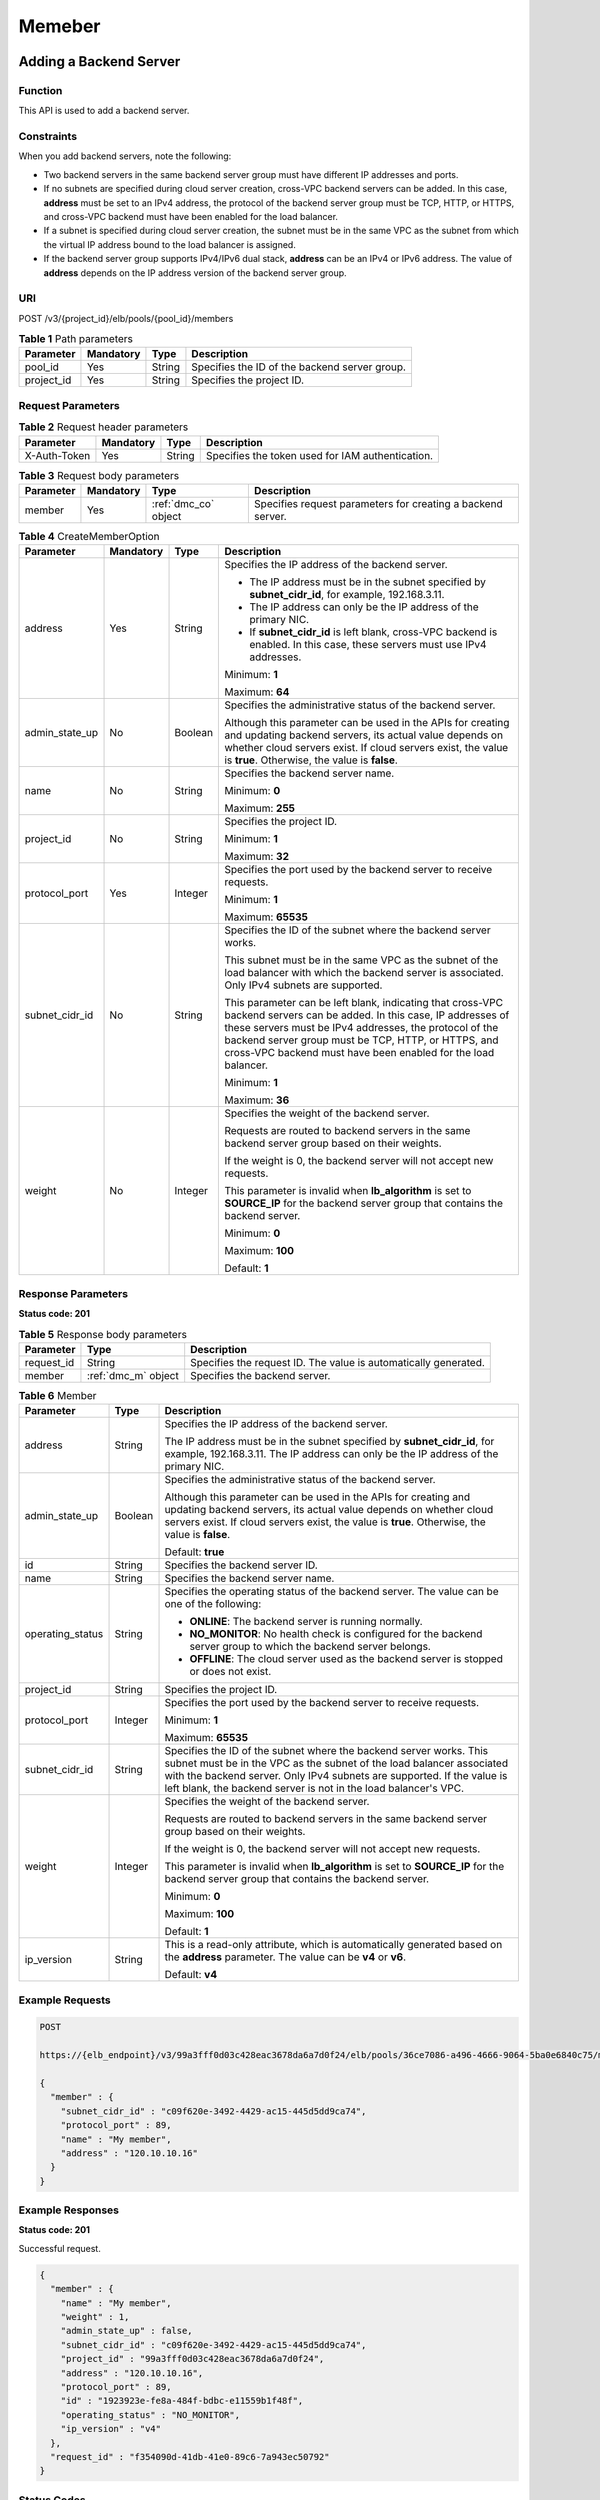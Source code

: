 =======
Memeber
=======

Adding a Backend Server
=======================

Function
^^^^^^^^

This API is used to add a backend server.

Constraints
^^^^^^^^^^^

When you add backend servers, note the following:

-  Two backend servers in the same backend server group must have different IP
   addresses and ports.

-  If no subnets are specified during cloud server creation, cross-VPC backend
   servers can be added. In this case, **address** must be set to an IPv4
   address, the protocol of the backend server group must be TCP, HTTP, or
   HTTPS, and cross-VPC backend must have been enabled for the load balancer.

-  If a subnet is specified during cloud server creation, the subnet must be in
   the same VPC as the subnet from which the virtual IP address bound to the
   load balancer is assigned.

-  If the backend server group supports IPv4/IPv6 dual stack, **address** can
   be an IPv4 or IPv6 address. The value of **address** depends on the IP
   address version of the backend server group.

URI
^^^

POST /v3/{project_id}/elb/pools/{pool_id}/members

.. table:: **Table 1** Path parameters

   ========== ========= ====== =============================================
   Parameter  Mandatory Type   Description
   ========== ========= ====== =============================================
   pool_id    Yes       String Specifies the ID of the backend server group.
   project_id Yes       String Specifies the project ID.
   ========== ========= ====== =============================================

Request Parameters
^^^^^^^^^^^^^^^^^^

.. table:: **Table 2** Request header parameters

   ============ ========= ====== ================================================
   Parameter    Mandatory Type   Description
   ============ ========= ====== ================================================
   X-Auth-Token Yes       String Specifies the token used for IAM authentication.
   ============ ========= ====== ================================================

.. table:: **Table 3** Request body parameters

   +-----------+-----------+----------------------+---------------------------------------------+
   | Parameter | Mandatory | Type                 | Description                                 |
   +===========+===========+======================+=============================================+
   | member    | Yes       | :ref:`dmc_co` object | Specifies request parameters for creating a |
   |           |           |                      | backend server.                             |
   +-----------+-----------+----------------------+---------------------------------------------+

.. _dmc_co:
.. table:: **Table 4** CreateMemberOption

   +----------------+-----------+---------+-----------------------------+
   | Parameter      | Mandatory | Type    | Description                 |
   +================+===========+=========+=============================+
   | address        | Yes       | String  | Specifies the IP address of |
   |                |           |         | the backend server.         |
   |                |           |         |                             |
   |                |           |         | -  The IP address must be   |
   |                |           |         |    in the subnet specified  |
   |                |           |         |    by **subnet_cidr_id**,   |
   |                |           |         |    for example,             |
   |                |           |         |    192.168.3.11.            |
   |                |           |         |                             |
   |                |           |         | -  The IP address can only  |
   |                |           |         |    be the IP address of the |
   |                |           |         |    primary NIC.             |
   |                |           |         |                             |
   |                |           |         | -  If **subnet_cidr_id** is |
   |                |           |         |    left blank, cross-VPC    |
   |                |           |         |    backend is enabled. In   |
   |                |           |         |    this case, these servers |
   |                |           |         |    must use IPv4 addresses. |
   |                |           |         |                             |
   |                |           |         | Minimum: **1**              |
   |                |           |         |                             |
   |                |           |         | Maximum: **64**             |
   +----------------+-----------+---------+-----------------------------+
   | admin_state_up | No        | Boolean | Specifies the               |
   |                |           |         | administrative status of    |
   |                |           |         | the backend server.         |
   |                |           |         |                             |
   |                |           |         | Although this parameter can |
   |                |           |         | be used in the APIs for     |
   |                |           |         | creating and updating       |
   |                |           |         | backend servers, its actual |
   |                |           |         | value depends on whether    |
   |                |           |         | cloud servers exist. If     |
   |                |           |         | cloud servers exist, the    |
   |                |           |         | value is **true**.          |
   |                |           |         | Otherwise, the value is     |
   |                |           |         | **false**.                  |
   +----------------+-----------+---------+-----------------------------+
   | name           | No        | String  | Specifies the backend       |
   |                |           |         | server name.                |
   |                |           |         |                             |
   |                |           |         | Minimum: **0**              |
   |                |           |         |                             |
   |                |           |         | Maximum: **255**            |
   +----------------+-----------+---------+-----------------------------+
   | project_id     | No        | String  | Specifies the project ID.   |
   |                |           |         |                             |
   |                |           |         | Minimum: **1**              |
   |                |           |         |                             |
   |                |           |         | Maximum: **32**             |
   +----------------+-----------+---------+-----------------------------+
   | protocol_port  | Yes       | Integer | Specifies the port used by  |
   |                |           |         | the backend server to       |
   |                |           |         | receive requests.           |
   |                |           |         |                             |
   |                |           |         | Minimum: **1**              |
   |                |           |         |                             |
   |                |           |         | Maximum: **65535**          |
   +----------------+-----------+---------+-----------------------------+
   | subnet_cidr_id | No        | String  | Specifies the ID of the     |
   |                |           |         | subnet where the backend    |
   |                |           |         | server works.               |
   |                |           |         |                             |
   |                |           |         | This subnet must be in the  |
   |                |           |         | same VPC as the subnet of   |
   |                |           |         | the load balancer with      |
   |                |           |         | which the backend server is |
   |                |           |         | associated. Only IPv4       |
   |                |           |         | subnets are supported.      |
   |                |           |         |                             |
   |                |           |         | This parameter can be left  |
   |                |           |         | blank, indicating that      |
   |                |           |         | cross-VPC backend servers   |
   |                |           |         | can be added. In this case, |
   |                |           |         | IP addresses of these       |
   |                |           |         | servers must be IPv4        |
   |                |           |         | addresses, the protocol of  |
   |                |           |         | the backend server group    |
   |                |           |         | must be TCP, HTTP, or       |
   |                |           |         | HTTPS, and cross-VPC        |
   |                |           |         | backend must have been      |
   |                |           |         | enabled for the load        |
   |                |           |         | balancer.                   |
   |                |           |         |                             |
   |                |           |         | Minimum: **1**              |
   |                |           |         |                             |
   |                |           |         | Maximum: **36**             |
   +----------------+-----------+---------+-----------------------------+
   | weight         | No        | Integer | Specifies the weight of the |
   |                |           |         | backend server.             |
   |                |           |         |                             |
   |                |           |         | Requests are routed to      |
   |                |           |         | backend servers in the same |
   |                |           |         | backend server group based  |
   |                |           |         | on their weights.           |
   |                |           |         |                             |
   |                |           |         | If the weight is 0, the     |
   |                |           |         | backend server will not     |
   |                |           |         | accept new requests.        |
   |                |           |         |                             |
   |                |           |         | This parameter is invalid   |
   |                |           |         | when **lb_algorithm** is    |
   |                |           |         | set to **SOURCE_IP** for    |
   |                |           |         | the backend server group    |
   |                |           |         | that contains the backend   |
   |                |           |         | server.                     |
   |                |           |         |                             |
   |                |           |         | Minimum: **0**              |
   |                |           |         |                             |
   |                |           |         | Maximum: **100**            |
   |                |           |         |                             |
   |                |           |         | Default: **1**              |
   +----------------+-----------+---------+-----------------------------+

Response Parameters
^^^^^^^^^^^^^^^^^^^

**Status code: 201**

.. table:: **Table 5** Response body parameters

   +------------+---------------------+----------------------------------------+
   | Parameter  | Type                | Description                            |
   +============+=====================+========================================+
   | request_id | String              | Specifies the request ID. The value is |
   |            |                     | automatically generated.               |
   +------------+---------------------+----------------------------------------+
   | member     | :ref:`dmc_m` object | Specifies the backend server.          |
   +------------+---------------------+----------------------------------------+

.. _dmc_m:
.. table:: **Table 6** Member

   +------------------+---------+---------------------------------------+
   | Parameter        | Type    | Description                           |
   +==================+=========+=======================================+
   | address          | String  | Specifies the IP address of the       |
   |                  |         | backend server.                       |
   |                  |         |                                       |
   |                  |         | The IP address must be in the subnet  |
   |                  |         | specified by **subnet_cidr_id**, for  |
   |                  |         | example, 192.168.3.11. The IP address |
   |                  |         | can only be the IP address of the     |
   |                  |         | primary NIC.                          |
   +------------------+---------+---------------------------------------+
   | admin_state_up   | Boolean | Specifies the administrative status   |
   |                  |         | of the backend server.                |
   |                  |         |                                       |
   |                  |         | Although this parameter can be used   |
   |                  |         | in the APIs for creating and updating |
   |                  |         | backend servers, its actual value     |
   |                  |         | depends on whether cloud servers      |
   |                  |         | exist. If cloud servers exist, the    |
   |                  |         | value is **true**. Otherwise, the     |
   |                  |         | value is **false**.                   |
   |                  |         |                                       |
   |                  |         | Default: **true**                     |
   +------------------+---------+---------------------------------------+
   | id               | String  | Specifies the backend server ID.      |
   +------------------+---------+---------------------------------------+
   | name             | String  | Specifies the backend server name.    |
   +------------------+---------+---------------------------------------+
   | operating_status | String  | Specifies the operating status of the |
   |                  |         | backend server. The value can be one  |
   |                  |         | of the following:                     |
   |                  |         |                                       |
   |                  |         | -  **ONLINE**: The backend server is  |
   |                  |         |    running normally.                  |
   |                  |         |                                       |
   |                  |         | -  **NO_MONITOR**: No health check is |
   |                  |         |    configured for the backend server  |
   |                  |         |    group to which the backend server  |
   |                  |         |    belongs.                           |
   |                  |         |                                       |
   |                  |         | -  **OFFLINE**: The cloud server used |
   |                  |         |    as the backend server is stopped   |
   |                  |         |    or does not exist.                 |
   +------------------+---------+---------------------------------------+
   | project_id       | String  | Specifies the project ID.             |
   +------------------+---------+---------------------------------------+
   | protocol_port    | Integer | Specifies the port used by the        |
   |                  |         | backend server to receive requests.   |
   |                  |         |                                       |
   |                  |         | Minimum: **1**                        |
   |                  |         |                                       |
   |                  |         | Maximum: **65535**                    |
   +------------------+---------+---------------------------------------+
   | subnet_cidr_id   | String  | Specifies the ID of the subnet where  |
   |                  |         | the backend server works. This subnet |
   |                  |         | must be in the VPC as the subnet of   |
   |                  |         | the load balancer associated with the |
   |                  |         | backend server. Only IPv4 subnets are |
   |                  |         | supported. If the value is left       |
   |                  |         | blank, the backend server is not in   |
   |                  |         | the load balancer's VPC.              |
   +------------------+---------+---------------------------------------+
   | weight           | Integer | Specifies the weight of the backend   |
   |                  |         | server.                               |
   |                  |         |                                       |
   |                  |         | Requests are routed to backend        |
   |                  |         | servers in the same backend server    |
   |                  |         | group based on their weights.         |
   |                  |         |                                       |
   |                  |         | If the weight is 0, the backend       |
   |                  |         | server will not accept new requests.  |
   |                  |         |                                       |
   |                  |         | This parameter is invalid when        |
   |                  |         | **lb_algorithm** is set to            |
   |                  |         | **SOURCE_IP** for the backend server  |
   |                  |         | group that contains the backend       |
   |                  |         | server.                               |
   |                  |         |                                       |
   |                  |         | Minimum: **0**                        |
   |                  |         |                                       |
   |                  |         | Maximum: **100**                      |
   |                  |         |                                       |
   |                  |         | Default: **1**                        |
   +------------------+---------+---------------------------------------+
   | ip_version       | String  | This is a read-only attribute, which  |
   |                  |         | is automatically generated based on   |
   |                  |         | the **address** parameter. The value  |
   |                  |         | can be **v4** or **v6**.              |
   |                  |         |                                       |
   |                  |         | Default: **v4**                       |
   +------------------+---------+---------------------------------------+

Example Requests
^^^^^^^^^^^^^^^^

.. code::

   POST

   https://{elb_endpoint}/v3/99a3fff0d03c428eac3678da6a7d0f24/elb/pools/36ce7086-a496-4666-9064-5ba0e6840c75/members

   {
     "member" : {
       "subnet_cidr_id" : "c09f620e-3492-4429-ac15-445d5dd9ca74",
       "protocol_port" : 89,
       "name" : "My member",
       "address" : "120.10.10.16"
     }
   }

Example Responses
^^^^^^^^^^^^^^^^^

**Status code: 201**

Successful request.

.. code::

   {
     "member" : {
       "name" : "My member",
       "weight" : 1,
       "admin_state_up" : false,
       "subnet_cidr_id" : "c09f620e-3492-4429-ac15-445d5dd9ca74",
       "project_id" : "99a3fff0d03c428eac3678da6a7d0f24",
       "address" : "120.10.10.16",
       "protocol_port" : 89,
       "id" : "1923923e-fe8a-484f-bdbc-e11559b1f48f",
       "operating_status" : "NO_MONITOR",
       "ip_version" : "v4"
     },
     "request_id" : "f354090d-41db-41e0-89c6-7a943ec50792"
   }

Status Codes
^^^^^^^^^^^^

=========== ===================
Status Code Description
=========== ===================
201         Successful request.
=========== ===================

Error Codes
^^^^^^^^^^^

See :ref:`dsc`.

Querying Backend Servers
========================

Function
^^^^^^^^

This API is used to query all backend servers.

Constraints
^^^^^^^^^^^

Parameters **marker**, **limit**, and **page_reverse** are used for pagination
query.

Parameters **marker** and **page_reverse** take effect only when they are used
together with parameter **limit**.

URI
^^^

GET /v3/{project_id}/elb/pools/{pool_id}/members

.. table:: **Table 1** Path parameters

   ========== ========= ====== =============================================
   Parameter  Mandatory Type   Description
   ========== ========= ====== =============================================
   project_id Yes       String Specifies the project ID.
   pool_id    Yes       String Specifies the ID of the backend server group.
   ========== ========= ====== =============================================

.. table:: **Table 2** Query parameters

   +-----------------------+-----------+---------+----------------------------------------------+
   | Parameter             | Mandatory | Type    | Description                                  |
   +=======================+===========+=========+==============================================+
   | marker                | No        | String  | Specifies the ID of the                      |
   |                       |           |         | last record on the previous                  |
   |                       |           |         | page.                                        |
   |                       |           |         |                                              |
   |                       |           |         | Note:                                        |
   |                       |           |         |                                              |
   |                       |           |         | -  This parameter must be                    |
   |                       |           |         |    used together with                        |
   |                       |           |         |    **limit**.                                |
   |                       |           |         |                                              |
   |                       |           |         | -  If this parameter is not                  |
   |                       |           |         |    specified, the first                      |
   |                       |           |         |    page will be queried.                     |
   |                       |           |         |                                              |
   |                       |           |         | -  This parameter cannot be                  |
   |                       |           |         |    left blank or set to an                   |
   |                       |           |         |    invalid ID.                               |
   +-----------------------+-----------+---------+----------------------------------------------+
   | limit                 | No        | Integer | Specifies the number of                      |
   |                       |           |         | records on each page.                        |
   |                       |           |         |                                              |
   |                       |           |         | Minimum: **0**                               |
   |                       |           |         |                                              |
   |                       |           |         | Maximum: **2000**                            |
   +-----------------------+-----------+---------+----------------------------------------------+
   | page_reverse          | No        | Boolean | Specifies the page                           |
   |                       |           |         | direction.                                   |
   |                       |           |         |                                              |
   |                       |           |         | The value can be **true**                    |
   |                       |           |         | or **false**, and the                        |
   |                       |           |         | default value is **false**.                  |
   |                       |           |         |                                              |
   |                       |           |         | The last page in the list                    |
   |                       |           |         | requested with                               |
   |                       |           |         | **page_reverse** set to                      |
   |                       |           |         | **false** will not contain                   |
   |                       |           |         | the "next" link, and the                     |
   |                       |           |         | last page in the list                        |
   |                       |           |         | requested with                               |
   |                       |           |         | **page_reverse** set to                      |
   |                       |           |         | **true** will not contain                    |
   |                       |           |         | the "previous" link.                         |
   |                       |           |         |                                              |
   |                       |           |         | This parameter must be used                  |
   |                       |           |         | together with **limit**.                     |
   +-----------------------+-----------+---------+----------------------------------------------+
   | name                  | No        | Array   | Specifies the backend                        |
   |                       |           |         | server name.                                 |
   |                       |           |         |                                              |
   |                       |           |         | Multiple names can be                        |
   |                       |           |         | queried in the format of                     |
   |                       |           |         | *name=xxx&name=xxx*.                         |
   +-----------------------+-----------+---------+----------------------------------------------+
   | weight                | No        | Array   | Specifies the weight of the                  |
   |                       |           |         | backend server.                              |
   |                       |           |         |                                              |
   |                       |           |         | Requests are routed to                       |
   |                       |           |         | backend servers in the same                  |
   |                       |           |         | backend server group based                   |
   |                       |           |         | on their weights. If the                     |
   |                       |           |         | weight is 0, the backend                     |
   |                       |           |         | server will not accept new                   |
   |                       |           |         | requests.                                    |
   |                       |           |         |                                              |
   |                       |           |         | This parameter will not                      |
   |                       |           |         | take effect when                             |
   |                       |           |         | **lb_algorithm** is set to                   |
   |                       |           |         | **SOURCE_IP** for the                        |
   |                       |           |         | backend server group that                    |
   |                       |           |         | contains the backend                         |
   |                       |           |         | server.                                      |
   |                       |           |         |                                              |
   |                       |           |         | Multiple weights can be                      |
   |                       |           |         | queried in the format of                     |
   |                       |           |         | *weight=xxx&weight=xxx*.                     |
   +-----------------------+-----------+---------+----------------------------------------------+
   | admin_state_up        | No        | Boolean | Specifies the                                |
   |                       |           |         | administrative status of                     |
   |                       |           |         | the backend server.                          |
   |                       |           |         |                                              |
   |                       |           |         | Although this parameter can                  |
   |                       |           |         | be used in the APIs for                      |
   |                       |           |         | creating and updating                        |
   |                       |           |         | backend servers, its actual                  |
   |                       |           |         | value depends on whether                     |
   |                       |           |         | cloud servers that serve as                  |
   |                       |           |         | the backend servers exist.                   |
   |                       |           |         | If cloud servers exist, the                  |
   |                       |           |         | value is **true**.                           |
   |                       |           |         | Otherwise, the value is                      |
   |                       |           |         | **false**.                                   |
   +-----------------------+-----------+---------+----------------------------------------------+
   | subnet_cidr_id        | No        | Array   | Specifies the ID of the                      |
   |                       |           |         | subnet where the backend                     |
   |                       |           |         | server works.                                |
   |                       |           |         |                                              |
   |                       |           |         | This subnet must be in the                   |
   |                       |           |         | same VPC as the subnet of                    |
   |                       |           |         | the load balancer with                       |
   |                       |           |         | which the backend server is                  |
   |                       |           |         | associated. Only IPv4                        |
   |                       |           |         | subnets are supported.                       |
   |                       |           |         |                                              |
   |                       |           |         | Multiple IDs can be queried                  |
   |                       |           |         | in the format of                             |
   |                       |           |         | *subnet_cidr_id=xxx&subnet_cidr_id=xxx*.     |
   +-----------------------+-----------+---------+----------------------------------------------+
   | address               | No        | Array   | Specifies the IP address                     |
   |                       |           |         | bound to the backend                         |
   |                       |           |         | server.                                      |
   |                       |           |         |                                              |
   |                       |           |         | -  The IP address must be                    |
   |                       |           |         |    in the subnet specified                   |
   |                       |           |         |    by **subnet_cidr_id**,                    |
   |                       |           |         |    for example,                              |
   |                       |           |         |    192.168.3.11.                             |
   |                       |           |         |                                              |
   |                       |           |         | -  The IP address can be                     |
   |                       |           |         |    used only by the primary                  |
   |                       |           |         |    NIC.                                      |
   |                       |           |         |                                              |
   |                       |           |         | Multiple IP addresses can                    |
   |                       |           |         | be queried in the format of                  |
   |                       |           |         | *address=xxx&address=xxx*.                   |
   +-----------------------+-----------+---------+----------------------------------------------+
   | protocol_port         | No        | Array   | Specifies the port used by                   |
   |                       |           |         | the backend server.                          |
   |                       |           |         |                                              |
   |                       |           |         | Multiple ports can be                        |
   |                       |           |         | queried in the format of                     |
   |                       |           |         | *protocol_p                                  |
   |                       |           |         | ort=xxx&protocol_port=xxx*.                  |
   +-----------------------+-----------+---------+----------------------------------------------+
   | id                    | No        | Array   | Specifies the backend                        |
   |                       |           |         | server ID.                                   |
   |                       |           |         |                                              |
   |                       |           |         | Multiple IDs can be queried                  |
   |                       |           |         | in the format of                             |
   |                       |           |         | *id=xxx&id=xxx*.                             |
   +-----------------------+-----------+---------+----------------------------------------------+
   | operating_status      | No        | Array   | Specifies the operating                      |
   |                       |           |         | status of the backend                        |
   |                       |           |         | server. The value can be                     |
   |                       |           |         | one of the following:                        |
   |                       |           |         |                                              |
   |                       |           |         | - **ONLINE**: The backend                    |
   |                       |           |         |   server is running                          |
   |                       |           |         |   normally.                                  |
   |                       |           |         |                                              |
   |                       |           |         | - **NO_MONITOR**: No                         |
   |                       |           |         |   health check is                            |
   |                       |           |         |   configured for the                         |
   |                       |           |         |   backend server group to                    |
   |                       |           |         |   which the backend server                   |
   |                       |           |         |   belongs.                                   |
   |                       |           |         |                                              |
   |                       |           |         | - **OFFLINE**: The cloud                     |
   |                       |           |         |   server used as the                         |
   |                       |           |         |   backend server is                          |
   |                       |           |         |   stopped or does not                        |
   |                       |           |         |   exist.                                     |
   |                       |           |         |                                              |
   |                       |           |         | Multiple operating statuses                  |
   |                       |           |         | can be queried in the                        |
   |                       |           |         | format of                                    |
   |                       |           |         | *operating_status=xxx&operating_status=xxx*. |
   +-----------------------+-----------+---------+----------------------------------------------+
   | enterprise_project_id | No        | Array   | Specifies the enterprise                     |
   |                       |           |         | project ID.                                  |
   |                       |           |         |                                              |
   |                       |           |         | -  If this parameter is not                  |
   |                       |           |         |    passed, resources in the                  |
   |                       |           |         |    default enterprise                        |
   |                       |           |         |    project are queried, and                  |
   |                       |           |         |    authentication is                         |
   |                       |           |         |    performed based on the                    |
   |                       |           |         |    default enterprise                        |
   |                       |           |         |    project.                                  |
   |                       |           |         |                                              |
   |                       |           |         | -  If this parameter is                      |
   |                       |           |         |    passed, its value can be                  |
   |                       |           |         |    the ID of an existing                     |
   |                       |           |         |    enterprise project or                     |
   |                       |           |         |    **all_granted_eps**.                      |
   |                       |           |         |                                              |
   |                       |           |         | If the value is a specific                   |
   |                       |           |         | ID, resources in the                         |
   |                       |           |         | specific enterprise project                  |
   |                       |           |         | are required. If the value                   |
   |                       |           |         | is **all_granted_eps**,                      |
   |                       |           |         | resources in all enterprise                  |
   |                       |           |         | projects are queried.                        |
   |                       |           |         |                                              |
   |                       |           |         | Multiple IDs can be queried                  |
   |                       |           |         | in the format of                             |
   |                       |           |         | *enterprise_project_id=xxx&                  |
   |                       |           |         | enterprise_project_id=xxx*.                  |
   |                       |           |         |                                              |
   |                       |           |         | This parameter is                            |
   |                       |           |         | unsupported. Please do not                   |
   |                       |           |         | use it.                                      |
   +-----------------------+-----------+---------+----------------------------------------------+
   | ip_version            | No        | String  | Specifies the IP version.                    |
   |                       |           |         | The value can be **4**                       |
   |                       |           |         | (IPv4) or **6** (IPv6).                      |
   +-----------------------+-----------+---------+----------------------------------------------+

Request Parameters
^^^^^^^^^^^^^^^^^^

.. table:: **Table 3** Request header parameters

   ============ ========= ====== ================================================
   Parameter    Mandatory Type   Description
   ============ ========= ====== ================================================
   X-Auth-Token Yes       String Specifies the token used for IAM authentication.
   ============ ========= ====== ================================================

Response Parameters
^^^^^^^^^^^^^^^^^^^

**Status code: 200**

.. table:: **Table 4** Response body parameters

   +------------+-------------------------------+----------------------------------------+
   | Parameter  | Type                          | Description                            |
   +============+===============================+========================================+
   | request_id | String                        | Specifies the request ID. The value is |
   |            |                               | automatically generated.               |
   +------------+-------------------------------+----------------------------------------+
   | page_info  | :ref:`dml_pi` object          | Shows pagination information.          |
   +------------+-------------------------------+----------------------------------------+
   | members    | Array of :ref:`dml_m` objects | Lists the backend servers.             |
   +------------+-------------------------------+----------------------------------------+

.. _dml_pi:
.. table:: **Table 5** PageInfo

   +-----------------+---------+----------------------------------------------------------------------------------------+
   | Parameter       | Type    | Description                                                                            |
   +=================+=========+========================================================================================+
   | previous_marker | String  | Specifies the ID of the first record in the pagination query result. This parameter    |
   |                 |         | will not be returned if no query result is returned.                                   |
   +-----------------+---------+----------------------------------------------------------------------------------------+
   | next_marker     | String  | Marks the start record on the next page in the pagination query result. This parameter |
   |                 |         | will not be returned if there is no next page.                                         |
   +-----------------+---------+----------------------------------------------------------------------------------------+
   | current_count   | Integer | Specifies the number of records.                                                       |
   +-----------------+---------+----------------------------------------------------------------------------------------+

.. _dml_m:
.. table:: **Table 6** Member

   +------------------+---------+---------------------------------------+
   | Parameter        | Type    | Description                           |
   +==================+=========+=======================================+
   | address          | String  | Specifies the IP address of the       |
   |                  |         | backend server.                       |
   |                  |         |                                       |
   |                  |         | The IP address must be in the subnet  |
   |                  |         | specified by **subnet_cidr_id**, for  |
   |                  |         | example, 192.168.3.11. The IP address |
   |                  |         | can only be the IP address of the     |
   |                  |         | primary NIC.                          |
   +------------------+---------+---------------------------------------+
   | admin_state_up   | Boolean | Specifies the administrative status   |
   |                  |         | of the backend server.                |
   |                  |         |                                       |
   |                  |         | Although this parameter can be used   |
   |                  |         | in the APIs for creating and updating |
   |                  |         | backend servers, its actual value     |
   |                  |         | depends on whether cloud servers      |
   |                  |         | exist. If cloud servers exist, the    |
   |                  |         | value is **true**. Otherwise, the     |
   |                  |         | value is **false**.                   |
   |                  |         |                                       |
   |                  |         | Default: **true**                     |
   +------------------+---------+---------------------------------------+
   | id               | String  | Specifies the backend server ID.      |
   +------------------+---------+---------------------------------------+
   | name             | String  | Specifies the backend server name.    |
   +------------------+---------+---------------------------------------+
   | operating_status | String  | Specifies the operating status of the |
   |                  |         | backend server. The value can be one  |
   |                  |         | of the following:                     |
   |                  |         |                                       |
   |                  |         | -  **ONLINE**: The backend server is  |
   |                  |         |    running normally.                  |
   |                  |         |                                       |
   |                  |         | -  **NO_MONITOR**: No health check is |
   |                  |         |    configured for the backend server  |
   |                  |         |    group to which the backend server  |
   |                  |         |    belongs.                           |
   |                  |         |                                       |
   |                  |         | -  **OFFLINE**: The cloud server used |
   |                  |         |    as the backend server is stopped   |
   |                  |         |    or does not exist.                 |
   +------------------+---------+---------------------------------------+
   | project_id       | String  | Specifies the project ID.             |
   +------------------+---------+---------------------------------------+
   | protocol_port    | Integer | Specifies the port used by the        |
   |                  |         | backend server to receive requests.   |
   |                  |         |                                       |
   |                  |         | Minimum: **1**                        |
   |                  |         |                                       |
   |                  |         | Maximum: **65535**                    |
   +------------------+---------+---------------------------------------+
   | subnet_cidr_id   | String  | Specifies the ID of the subnet where  |
   |                  |         | the backend server works. This subnet |
   |                  |         | must be in the VPC as the subnet of   |
   |                  |         | the load balancer associated with the |
   |                  |         | backend server. Only IPv4 subnets are |
   |                  |         | supported. If the value is left       |
   |                  |         | blank, the backend server is not in   |
   |                  |         | the load balancer's VPC.              |
   +------------------+---------+---------------------------------------+
   | weight           | Integer | Specifies the weight of the backend   |
   |                  |         | server.                               |
   |                  |         |                                       |
   |                  |         | Requests are routed to backend        |
   |                  |         | servers in the same backend server    |
   |                  |         | group based on their weights.         |
   |                  |         |                                       |
   |                  |         | If the weight is 0, the backend       |
   |                  |         | server will not accept new requests.  |
   |                  |         |                                       |
   |                  |         | This parameter is invalid when        |
   |                  |         | **lb_algorithm** is set to            |
   |                  |         | **SOURCE_IP** for the backend server  |
   |                  |         | group that contains the backend       |
   |                  |         | server.                               |
   |                  |         |                                       |
   |                  |         | Minimum: **0**                        |
   |                  |         |                                       |
   |                  |         | Maximum: **100**                      |
   |                  |         |                                       |
   |                  |         | Default: **1**                        |
   +------------------+---------+---------------------------------------+
   | ip_version       | String  | This is a read-only attribute, which  |
   |                  |         | is automatically generated based on   |
   |                  |         | the **address** parameter. The value  |
   |                  |         | can be **v4** or **v6**.              |
   |                  |         |                                       |
   |                  |         | Default: **v4**                       |
   +------------------+---------+---------------------------------------+

Example Requests
^^^^^^^^^^^^^^^^

.. code::

   GET

   https://{elb_endpoint}/v3/{project_id}/elb/pools/36ce7086-a496-4666-9064-5ba0e6840c75/members

Example Responses
^^^^^^^^^^^^^^^^^

**Status code: 200**

Successful request.

.. code::

   {
     "members" : [ {
       "name" : "quark-neutron",
       "weight" : 100,
       "admin_state_up" : false,
       "subnet_cidr_id" : "c09f620e-3492-4429-ac15-445d5dd9ca74",
       "project_id" : "99a3fff0d03c428eac3678da6a7d0f24",
       "address" : "120.10.10.2",
       "protocol_port" : 2100,
       "id" : "0aa23a52-1ac2-4a2d-8dfa-1e11cb26079d",
       "operating_status" : "NO_MONITOR",
       "ip_version" : "v4"
     }, {
       "name" : "quark-neutron",
       "weight" : 100,
       "admin_state_up" : false,
       "subnet_cidr_id" : "c09f620e-3492-4429-ac15-445d5dd9ca74",
       "project_id" : "99a3fff0d03c428eac3678da6a7d0f24",
       "address" : "120.10.10.2",
       "protocol_port" : 2101,
       "id" : "315b928b-39e4-4d5f-8e48-39e9108c1035",
       "operating_status" : "NO_MONITOR",
       "ip_version" : "v4"
     }, {
       "name" : "quark-neutron",
       "weight" : 100,
       "admin_state_up" : false,
       "subnet_cidr_id" : "27e4ab69-a5ed-46c6-921a-5212be19ce87",
       "project_id" : "99a3fff0d03c428eac3678da6a7d0f24",
       "address" : "2001:db8:a583:6a::4",
       "protocol_port" : 2101,
       "id" : "53976f72-d2aa-47f5-baf4-4906ed6b42d6",
       "operating_status" : "NO_MONITOR",
       "ip_version" : "v6"
     } ],
     "page_info" : {
       "previous_marker" : "0aa23a52-1ac2-4a2d-8dfa-1e11cb26079d",
       "current_count" : 3
     },
     "request_id" : "87e29592-7ab8-401a-9bf4-66cf6747eab9"
   }

Status Codes
^^^^^^^^^^^^

=========== ===================
Status Code Description
=========== ===================
200         Successful request.
=========== ===================

Error Codes
^^^^^^^^^^^

See :ref:`dsc`.

Viewing Details of a Backend Server
===================================

Function
^^^^^^^^

This API is used to view details of a backend server.

URI
^^^

GET /v3/{project_id}/elb/pools/{pool_id}/members/{member_id}

.. table:: **Table 1** Path parameters

   ========== ========= ====== =============================================
   Parameter  Mandatory Type   Description
   ========== ========= ====== =============================================
   project_id Yes       String Specifies the project ID.
   pool_id    Yes       String Specifies the ID of the backend server group.
   member_id  Yes       String Specifies the backend server ID.
   ========== ========= ====== =============================================

Request Parameters
^^^^^^^^^^^^^^^^^^

.. table:: **Table 2** Request header parameters

   ============ ========= ====== ================================================
   Parameter    Mandatory Type   Description
   ============ ========= ====== ================================================
   X-Auth-Token Yes       String Specifies the token used for IAM authentication.
   ============ ========= ====== ================================================

Response Parameters
^^^^^^^^^^^^^^^^^^^

**Status code: 200**

.. table:: **Table 3** Response body parameters

   +------------+---------------------+----------------------------------------+
   | Parameter  | Type                | Description                            |
   +============+=====================+========================================+
   | request_id | String              | Specifies the request ID. The value is |
   |            |                     | automatically generated.               |
   +------------+---------------------+----------------------------------------+
   | member     | :ref:`dms_m` object | Specifies the backend server.          |
   +------------+---------------------+----------------------------------------+

.. _dms_m:
.. table:: **Table 4** Member

   +------------------+---------+---------------------------------------+
   | Parameter        | Type    | Description                           |
   +==================+=========+=======================================+
   | address          | String  | Specifies the IP address of the       |
   |                  |         | backend server.                       |
   |                  |         |                                       |
   |                  |         | The IP address must be in the subnet  |
   |                  |         | specified by **subnet_cidr_id**, for  |
   |                  |         | example, 192.168.3.11. The IP address |
   |                  |         | can only be the IP address of the     |
   |                  |         | primary NIC.                          |
   +------------------+---------+---------------------------------------+
   | admin_state_up   | Boolean | Specifies the administrative status   |
   |                  |         | of the backend server.                |
   |                  |         |                                       |
   |                  |         | Although this parameter can be used   |
   |                  |         | in the APIs for creating and updating |
   |                  |         | backend servers, its actual value     |
   |                  |         | depends on whether cloud servers      |
   |                  |         | exist. If cloud servers exist, the    |
   |                  |         | value is **true**. Otherwise, the     |
   |                  |         | value is **false**.                   |
   |                  |         |                                       |
   |                  |         | Default: **true**                     |
   +------------------+---------+---------------------------------------+
   | id               | String  | Specifies the backend server ID.      |
   +------------------+---------+---------------------------------------+
   | name             | String  | Specifies the backend server name.    |
   +------------------+---------+---------------------------------------+
   | operating_status | String  | Specifies the operating status of the |
   |                  |         | backend server. The value can be one  |
   |                  |         | of the following:                     |
   |                  |         |                                       |
   |                  |         | -  **ONLINE**: The backend server is  |
   |                  |         |    running normally.                  |
   |                  |         |                                       |
   |                  |         | -  **NO_MONITOR**: No health check is |
   |                  |         |    configured for the backend server  |
   |                  |         |    group to which the backend server  |
   |                  |         |    belongs.                           |
   |                  |         |                                       |
   |                  |         | -  **OFFLINE**: The cloud server used |
   |                  |         |    as the backend server is stopped   |
   |                  |         |    or does not exist.                 |
   +------------------+---------+---------------------------------------+
   | project_id       | String  | Specifies the project ID.             |
   +------------------+---------+---------------------------------------+
   | protocol_port    | Integer | Specifies the port used by the        |
   |                  |         | backend server to receive requests.   |
   |                  |         |                                       |
   |                  |         | Minimum: **1**                        |
   |                  |         |                                       |
   |                  |         | Maximum: **65535**                    |
   +------------------+---------+---------------------------------------+
   | subnet_cidr_id   | String  | Specifies the ID of the subnet where  |
   |                  |         | the backend server works. This subnet |
   |                  |         | must be in the VPC as the subnet of   |
   |                  |         | the load balancer associated with the |
   |                  |         | backend server. Only IPv4 subnets are |
   |                  |         | supported. If the value is left       |
   |                  |         | blank, the backend server is not in   |
   |                  |         | the load balancer's VPC.              |
   +------------------+---------+---------------------------------------+
   | weight           | Integer | Specifies the weight of the backend   |
   |                  |         | server.                               |
   |                  |         |                                       |
   |                  |         | Requests are routed to backend        |
   |                  |         | servers in the same backend server    |
   |                  |         | group based on their weights.         |
   |                  |         |                                       |
   |                  |         | If the weight is 0, the backend       |
   |                  |         | server will not accept new requests.  |
   |                  |         |                                       |
   |                  |         | This parameter is invalid when        |
   |                  |         | **lb_algorithm** is set to            |
   |                  |         | **SOURCE_IP** for the backend server  |
   |                  |         | group that contains the backend       |
   |                  |         | server.                               |
   |                  |         |                                       |
   |                  |         | Minimum: **0**                        |
   |                  |         |                                       |
   |                  |         | Maximum: **100**                      |
   |                  |         |                                       |
   |                  |         | Default: **1**                        |
   +------------------+---------+---------------------------------------+
   | ip_version       | String  | This is a read-only attribute, which  |
   |                  |         | is automatically generated based on   |
   |                  |         | the **address** parameter. The value  |
   |                  |         | can be **v4** or **v6**.              |
   |                  |         |                                       |
   |                  |         | Default: **v4**                       |
   +------------------+---------+---------------------------------------+

Example Requests
^^^^^^^^^^^^^^^^

.. code::

   GET

   https://{elb_endpoint}/v3/99a3fff0d03c428eac3678da6a7d0f24/elb/pools/36ce7086-a496-4666-9064-5ba0e6840c75/members/1923923e-fe8a-484f-bdbc-e11559b1f48f

Example Responses
^^^^^^^^^^^^^^^^^

**Status code: 200**

Successful request.

.. code::

   {
     "member" : {
       "name" : "My member",
       "weight" : 10,
       "admin_state_up" : false,
       "subnet_cidr_id" : "c09f620e-3492-4429-ac15-445d5dd9ca74",
       "project_id" : "99a3fff0d03c428eac3678da6a7d0f24",
       "address" : "120.10.10.16",
       "protocol_port" : 89,
       "id" : "1923923e-fe8a-484f-bdbc-e11559b1f48f",
       "operating_status" : "NO_MONITOR",
       "ip_version" : "v4"
     },
     "request_id" : "45688823-45f1-40cd-9d24-e51a9574a45b"
   }

Status Codes
^^^^^^^^^^^^

=========== ===================
Status Code Description
=========== ===================
200         Successful request.
=========== ===================

Error Codes
^^^^^^^^^^^

See :ref:`dsc`.

Updating a Backend Server
=========================

Function
^^^^^^^^

The backend server can be updated only when the provisioning status of the
associated load balancer is **ACTIVE**.

URI
^^^

PUT /v3/{project_id}/elb/pools/{pool_id}/members/{member_id}

.. table:: **Table 1** Path parameters

   ========== ========= ====== =============================================
   Parameter  Mandatory Type   Description
   ========== ========= ====== =============================================
   member_id  Yes       String Specifies the backend server ID.
   pool_id    Yes       String Specifies the ID of the backend server group.
   project_id Yes       String Specifies the project ID.
   ========== ========= ====== =============================================

Request Parameters
^^^^^^^^^^^^^^^^^^

.. table:: **Table 2** Request header parameters

   ============ ========= ====== ================================================
   Parameter    Mandatory Type   Description
   ============ ========= ====== ================================================
   X-Auth-Token Yes       String Specifies the token used for IAM authentication.
   ============ ========= ====== ================================================

.. table:: **Table 3** Request body parameters

   +-----------+-----------+----------------------+---------------------------------------------+
   | Parameter | Mandatory | Type                 | Description                                 |
   +===========+===========+======================+=============================================+
   | member    | Yes       | :ref:`dmu_mo` object | Specifies request parameters for updating a |
   |           |           |                      | backend server.                             |
   +-----------+-----------+----------------------+---------------------------------------------+

.. _dmu_mo:
.. table:: **Table 4** UpdateMemberOption

   +----------------+-----------+---------+-----------------------------+
   | Parameter      | Mandatory | Type    | Description                 |
   +================+===========+=========+=============================+
   | admin_state_up | No        | Boolean | Specifies the               |
   |                |           |         | administrative status of    |
   |                |           |         | the backend server.         |
   |                |           |         |                             |
   |                |           |         | Although this parameter can |
   |                |           |         | be used in the APIs for     |
   |                |           |         | creating and updating       |
   |                |           |         | backend servers, its actual |
   |                |           |         | value depends on whether    |
   |                |           |         | cloud servers exist. If     |
   |                |           |         | cloud servers exist, the    |
   |                |           |         | value is **true**.          |
   |                |           |         | Otherwise, the value is     |
   |                |           |         | **false**.                  |
   +----------------+-----------+---------+-----------------------------+
   | name           | No        | String  | Specifies the backend       |
   |                |           |         | server name.                |
   |                |           |         |                             |
   |                |           |         | Minimum: **0**              |
   |                |           |         |                             |
   |                |           |         | Maximum: **255**            |
   +----------------+-----------+---------+-----------------------------+
   | weight         | No        | Integer | Specifies the weight of the |
   |                |           |         | backend server.             |
   |                |           |         |                             |
   |                |           |         | Requests are routed to      |
   |                |           |         | backend servers in the same |
   |                |           |         | backend server group based  |
   |                |           |         | on their weights. If the    |
   |                |           |         | weight is 0, the backend    |
   |                |           |         | server will not accept new  |
   |                |           |         | requests.                   |
   |                |           |         |                             |
   |                |           |         | This parameter is invalid   |
   |                |           |         | when **lb_algorithm** is    |
   |                |           |         | set to **SOURCE_IP** for    |
   |                |           |         | the backend server group    |
   |                |           |         | that contains the backend   |
   |                |           |         | server.                     |
   |                |           |         |                             |
   |                |           |         | Minimum: **0**              |
   |                |           |         |                             |
   |                |           |         | Maximum: **100**            |
   |                |           |         |                             |
   |                |           |         | Default: **1**              |
   +----------------+-----------+---------+-----------------------------+

Response Parameters
^^^^^^^^^^^^^^^^^^^

**Status code: 200**

.. table:: **Table 5** Response body parameters

   +------------+---------------------+----------------------------------------+
   | Parameter  | Type                | Description                            |
   +============+=====================+========================================+
   | request_id | String              | Specifies the request ID. The value is |
   |            |                     | automatically generated.               |
   +------------+---------------------+----------------------------------------+
   | member     | :ref:`dmu_m` object | Specifies the backend server.          |
   +------------+---------------------+----------------------------------------+

.. _dmu_m:
.. table:: **Table 6** Member

   +------------------+---------+---------------------------------------+
   | Parameter        | Type    | Description                           |
   +==================+=========+=======================================+
   | address          | String  | Specifies the IP address of the       |
   |                  |         | backend server.                       |
   |                  |         |                                       |
   |                  |         | The IP address must be in the subnet  |
   |                  |         | specified by **subnet_cidr_id**, for  |
   |                  |         | example, 192.168.3.11. The IP address |
   |                  |         | can only be the IP address of the     |
   |                  |         | primary NIC.                          |
   +------------------+---------+---------------------------------------+
   | admin_state_up   | Boolean | Specifies the administrative status   |
   |                  |         | of the backend server.                |
   |                  |         |                                       |
   |                  |         | Although this parameter can be used   |
   |                  |         | in the APIs for creating and updating |
   |                  |         | backend servers, its actual value     |
   |                  |         | depends on whether cloud servers      |
   |                  |         | exist. If cloud servers exist, the    |
   |                  |         | value is **true**. Otherwise, the     |
   |                  |         | value is **false**.                   |
   |                  |         |                                       |
   |                  |         | Default: **true**                     |
   +------------------+---------+---------------------------------------+
   | id               | String  | Specifies the backend server ID.      |
   +------------------+---------+---------------------------------------+
   | name             | String  | Specifies the backend server name.    |
   +------------------+---------+---------------------------------------+
   | operating_status | String  | Specifies the operating status of the |
   |                  |         | backend server. The value can be one  |
   |                  |         | of the following:                     |
   |                  |         |                                       |
   |                  |         | -  **ONLINE**: The backend server is  |
   |                  |         |    running normally.                  |
   |                  |         |                                       |
   |                  |         | -  **NO_MONITOR**: No health check is |
   |                  |         |    configured for the backend server  |
   |                  |         |    group to which the backend server  |
   |                  |         |    belongs.                           |
   |                  |         |                                       |
   |                  |         | -  **OFFLINE**: The cloud server used |
   |                  |         |    as the backend server is stopped   |
   |                  |         |    or does not exist.                 |
   +------------------+---------+---------------------------------------+
   | project_id       | String  | Specifies the project ID.             |
   +------------------+---------+---------------------------------------+
   | protocol_port    | Integer | Specifies the port used by the        |
   |                  |         | backend server to receive requests.   |
   |                  |         |                                       |
   |                  |         | Minimum: **1**                        |
   |                  |         |                                       |
   |                  |         | Maximum: **65535**                    |
   +------------------+---------+---------------------------------------+
   | subnet_cidr_id   | String  | Specifies the ID of the subnet where  |
   |                  |         | the backend server works. This subnet |
   |                  |         | must be in the VPC as the subnet of   |
   |                  |         | the load balancer associated with the |
   |                  |         | backend server. Only IPv4 subnets are |
   |                  |         | supported. If the value is left       |
   |                  |         | blank, the backend server is not in   |
   |                  |         | the load balancer's VPC.              |
   +------------------+---------+---------------------------------------+
   | weight           | Integer | Specifies the weight of the backend   |
   |                  |         | server.                               |
   |                  |         |                                       |
   |                  |         | Requests are routed to backend        |
   |                  |         | servers in the same backend server    |
   |                  |         | group based on their weights.         |
   |                  |         |                                       |
   |                  |         | If the weight is 0, the backend       |
   |                  |         | server will not accept new requests.  |
   |                  |         |                                       |
   |                  |         | This parameter is invalid when        |
   |                  |         | **lb_algorithm** is set to            |
   |                  |         | **SOURCE_IP** for the backend server  |
   |                  |         | group that contains the backend       |
   |                  |         | server.                               |
   |                  |         |                                       |
   |                  |         | Minimum: **0**                        |
   |                  |         |                                       |
   |                  |         | Maximum: **100**                      |
   |                  |         |                                       |
   |                  |         | Default: **1**                        |
   +------------------+---------+---------------------------------------+
   | ip_version       | String  | This is a read-only attribute, which  |
   |                  |         | is automatically generated based on   |
   |                  |         | the **address** parameter. The value  |
   |                  |         | can be **v4** or **v6**.              |
   |                  |         |                                       |
   |                  |         | Default: **v4**                       |
   +------------------+---------+---------------------------------------+

Example Requests
^^^^^^^^^^^^^^^^

.. code::

   PUT

   https://{elb_endpoint}/v3/9a3fff0d03c428eac3678da6a7d0f24/elb/pools/36ce7086-a496-4666-9064-5ba0e6840c75/members/1923923e-fe8a-484f-bdbc-e11559b1f48f

   {
     "member" : {
       "name" : "My member",
       "weight" : 10
     }
   }

Example Responses
^^^^^^^^^^^^^^^^^

**Status code: 200**

Successful request.

.. code::

   {
     "member" : {
       "name" : "My member",
       "weight" : 10,
       "admin_state_up" : false,
       "subnet_cidr_id" : "c09f620e-3492-4429-ac15-445d5dd9ca74",
       "project_id" : "99a3fff0d03c428eac3678da6a7d0f24",
       "address" : "120.10.10.16",
       "protocol_port" : 89,
       "id" : "1923923e-fe8a-484f-bdbc-e11559b1f48f",
       "operating_status" : "NO_MONITOR",
       "ip_version" : "v4"
     },
     "request_id" : "e7b569d4-15ad-494d-9dd9-8cd740eef8f6"
   }

Status Codes
^^^^^^^^^^^^

=========== ===================
Status Code Description
=========== ===================
200         Successful request.
=========== ===================

Error Codes
^^^^^^^^^^^

See :ref:`dsc`.

Removing a Backend Server
=========================

Function
^^^^^^^^

This API is used to remove a backend server.

Constraints
^^^^^^^^^^^

When you remove backend servers, note the following:

-  After you remove a backend server, new connections to this server will not
   be established. However, persistent connections that have been established
   will be maintained.

-  The last backend server cannot be removed. If it is removed, 403 will be
   returned.

URI
^^^

DELETE /v3/{project_id}/elb/pools/{pool_id}/members/{member_id}

.. table:: **Table 1** Path parameters

   ========== ========= ====== =============================================
   Parameter  Mandatory Type   Description
   ========== ========= ====== =============================================
   project_id Yes       String Specifies the project ID.
   pool_id    Yes       String Specifies the ID of the backend server group.
   member_id  Yes       String Specifies the backend server ID.
   ========== ========= ====== =============================================

Request Parameters
^^^^^^^^^^^^^^^^^^

.. table:: **Table 2** Request header parameters

   ============ ========= ====== ================================================
   Parameter    Mandatory Type   Description
   ============ ========= ====== ================================================
   X-Auth-Token Yes       String Specifies the token used for IAM authentication.
   ============ ========= ====== ================================================

Response Parameters
^^^^^^^^^^^^^^^^^^^

None

Example Requests
^^^^^^^^^^^^^^^^

.. code::

   DELETE

   https://{elb_endpoint}/v3/9a3fff0d03c428eac3678da6a7d0f24/elb/pools/36ce7086-a496-4666-9064-5ba0e6840c75/members/1923923e-fe8a-484f-bdbc-e11559b1f48f

Example Responses
^^^^^^^^^^^^^^^^^

None

Status Codes
^^^^^^^^^^^^

=========== ===================
Status Code Description
=========== ===================
204         Successful request.
=========== ===================

Error Codes
^^^^^^^^^^^

See :ref:`dsc`.
